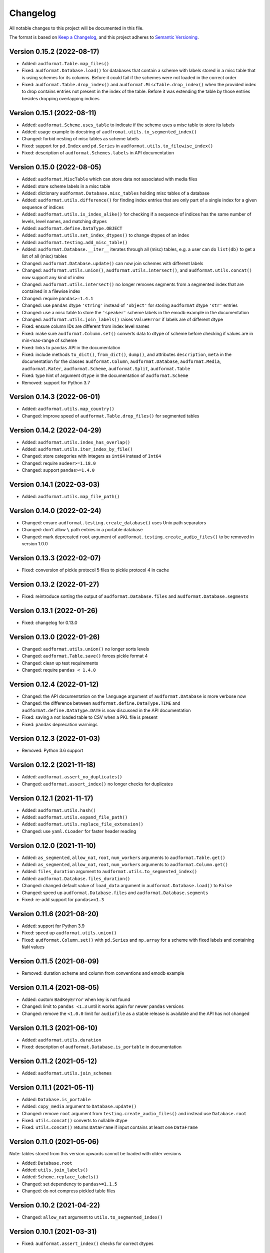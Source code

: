 Changelog
=========

All notable changes to this project will be documented in this file.

The format is based on `Keep a Changelog`_,
and this project adheres to `Semantic Versioning`_.


Version 0.15.2 (2022-08-17)
---------------------------

* Added: ``audformat.Table.map_files()``
* Fixed: ``audformat.Database.load()``
  for databases that contain a scheme
  with labels stored in a misc table
  that is using schemes for its columns.
  Before it could fail
  if the schemes were not loaded in the correct order
* Fixed: ``audformat.Table.drop_index()``
  and ``audformat.MiscTable.drop_index()``
  when the provided index to drop
  contains entries
  not present in the index of the table.
  Before it was extending the table
  by those entries
  besides dropping overlapping indices


Version 0.15.1 (2022-08-11)
---------------------------

* Added: ``audformat.Scheme.uses_table``
  to indicate if the scheme uses a misc table
  to store its labels
* Added: usage example to docstring of
  ``audfromat.utils.to_segmented_index()``
* Changed: forbid nesting of misc tables as scheme labels
* Fixed: support for ``pd.Index``
  and ``pd.Series``
  in ``audformat.utils.to_filewise_index()``
* Fixed: description of ``audformat.Schemes.labels``
  in API documentation


Version 0.15.0 (2022-08-05)
---------------------------

* Added: ``audformat.MiscTable``
  which can store data
  not associated with media files
* Added: store scheme labels in a misc table
* Added: dictionary ``audformat.Database.misc_tables``
  holding misc tables of a database
* Added: ``audformat.utils.difference()``
  for finding index entries
  that are only part of a single index
  for a given sequence of indices
* Added: ``audformat.utils.is_index_alike()``
  for checking if a sequence of indices
  has the same number of levels,
  level names,
  and matching dtypes
* Added: ``audformat.define.DataType.OBJECT``
* Added: ``audformat.utils.set_index_dtypes()``
  to change dtypes of an index
* Added: ``audformat.testing.add_misc_table()``
* Added: ``audformat.Database.__iter__``
  iterates through all (misc) tables,
  e.g. a user can do ``list(db)``
  to get a list of all (misc) tables
* Changed: ``audformat.Database.update()``
  can now join schemes
  with different labels
* Changed: ``audformat.utils.union()``,
  ``audformat.utils.intersect()``,
  and ``audformat.utils.concat()``
  now support any kind of index
* Changed: ``audformat.utils.intersect()``
  no longer removes segments
  from a segmented index
  that are contained
  in a filewise index
* Changed: require ``pandas>=1.4.1``
* Changed: use ``pandas`` dtype ``'string'``
  instead of ``'object'``
  for storing ``audformat`` dtype ``'str'`` entries
* Changed: use a misc table
  to store the ``'speaker'`` scheme labels
  in the emodb example
  in the documentation
* Changed: ``audformat.utils.join_labels()``
  raises ``ValueError``
  if labels are of different dtype
* Fixed: ensure column IDs are different from index level names
* Fixed: make sure
  ``audformat.Column.set()``
  converts data to dtype of scheme
  before checking if values are in min-max-range
  of scheme
* Fixed: links to ``pandas`` API in the documentation
* Fixed: include methods
  ``to_dict()``,
  ``from_dict()``,
  ``dump()``,
  and attributes
  ``description``,
  ``meta``
  in the documentation for the classes
  ``audformat.Column``,
  ``audformat.Database``,
  ``audformat.Media``,
  ``audformat.Rater``,
  ``audformat.Scheme``,
  ``audformat.Split``,
  ``audformat.Table``
* Fixed: type hint of argument ``dtype``
  in the documentation of ``audformat.Scheme``
* Removed: support for Python 3.7


Version 0.14.3 (2022-06-01)
---------------------------

* Added: ``audformat.utils.map_country()``
* Changed: improve speed of ``audformat.Table.drop_files()``
  for segmented tables


Version 0.14.2 (2022-04-29)
---------------------------

* Added: ``audformat.utils.index_has_overlap()``
* Added: ``audformat.utils.iter_index_by_file()``
* Changed: store categories with integers as ``int64`` instead of ``Int64``
* Changed: require ``audeer>=1.18.0``
* Changed: support ``pandas>=1.4.0``


Version 0.14.1 (2022-03-03)
---------------------------

* Added: ``audformat.utils.map_file_path()``


Version 0.14.0 (2022-02-24)
---------------------------

* Changed: ensure ``audformat.testing.create_database()``
  uses Unix path separators
* Changed: don't allow ``\`` path entries
  in a portable database
* Changed: mark deprecated ``root`` argument
  of ``audformat.testing.create_audio_files()``
  to be removed in version 1.0.0


Version 0.13.3 (2022-02-07)
---------------------------

* Fixed: conversion of pickle protocol 5 files
  to pickle protocol 4 in cache


Version 0.13.2 (2022-01-27)
---------------------------

* Fixed: reintroduce sorting the output of
  ``audformat.Database.files`` and
  ``audformat.Database.segments``


Version 0.13.1 (2022-01-26)
---------------------------

* Fixed: changelog for 0.13.0


Version 0.13.0 (2022-01-26)
---------------------------

* Changed: ``audformat.utils.union()`` no longer sorts levels
* Changed: ``audformat.Table.save()`` forces pickle format 4
* Changed: clean up test requirements
* Changed: require ``pandas < 1.4.0``


Version 0.12.4 (2022-01-12)
---------------------------

* Changed: the API documentation on the ``language`` argument
  of ``audformat.Database`` is more verbose now
* Changed: the difference between
  ``audformat.define.DataType.TIME``
  and ``audformat.define.DataType.DATE``
  is now discussed in the API documentation
* Fixed: saving a not loaded table to CSV
  when a PKL file is present
* Fixed: ``pandas`` deprecation warnings


Version 0.12.3 (2022-01-03)
---------------------------

* Removed: Python 3.6 support


Version 0.12.2 (2021-11-18)
---------------------------

* Added: ``audformat.assert_no_duplicates()``
* Changed: ``audformat.assert_index()`` no longer checks for duplicates


Version 0.12.1 (2021-11-17)
---------------------------

* Added: ``audformat.utils.hash()``
* Added: ``audformat.utils.expand_file_path()``
* Added: ``audformat.utils.replace_file_extension()``
* Changed: use ``yaml.CLoader`` for faster header reading


Version 0.12.0 (2021-11-10)
---------------------------

* Added: ``as_segmented``, ``allow_nat``, ``root``, ``num_workers``
  arguments to ``audformat.Table.get()``
* Added: ``as_segmented``, ``allow_nat``, ``root``, ``num_workers``
  arguments to ``audformat.Column.get()``
* Added: ``files_duration`` argument
  to ``audformat.utils.to_segmented_index()``
* Added: ``audformat.Database.files_duration()``
* Changed: changed default value of ``load_data`` argument
  in ``audformat.Database.load()`` to ``False``
* Changed: speed up ``audformat.Database.files``
  and ``audformat.Database.segments``
* Fixed: re-add support for ``pandas>=1.3``


Version 0.11.6 (2021-08-20)
---------------------------

* Added: support for Python 3.9
* Fixed: speed up ``audformat.utils.union()``
* Fixed: ``audformat.Column.set()`` with ``pd.Series``
  and ``np.array`` for a scheme with fixed labels
  and containing ``NaN`` values


Version 0.11.5 (2021-08-09)
---------------------------

* Removed: duration scheme and column
  from conventions
  and emodb example


Version 0.11.4 (2021-08-05)
---------------------------

* Added: custom ``BadKeyError`` when key is not found
* Changed: limit to ``pandas <1.3``
  until it works again for newer ``pandas`` versions
* Changed: remove the ``<1.0.0`` limit for ``audiofile``
  as a stable release is available and the API has not changed


Version 0.11.3 (2021-06-10)
---------------------------

* Added: ``audformat.utils.duration``
* Fixed: description of ``audformat.Database.is_portable``
  in documentation


Version 0.11.2 (2021-05-12)
---------------------------

* Added: ``audformat.utils.join_schemes``


Version 0.11.1 (2021-05-11)
---------------------------

* Added: ``Database.is_portable``
* Added: ``copy_media`` argument to ``Database.update()``
* Changed: remove ``root`` argument from ``testing.create_audio_files()`` and instead use ``Database.root``
* Fixed: ``utils.concat()`` converts to nullable dtype
* Fixed: ``utils.concat()`` returns ``DataFrame`` if input contains at least one ``DataFrame``


Version 0.11.0 (2021-05-06)
---------------------------

Note: tables stored from this version upwards cannot be loaded with older versions

* Added: ``Database.root``
* Added: ``utils.join_labels()``
* Added: ``Scheme.replace_labels()``
* Changed: set dependency to ``pandas>=1.1.5``
* Changed: do not compress pickled table files


Version 0.10.2 (2021-04-22)
---------------------------

* Changed: ``allow_nat`` argument to ``utils.to_segmented_index()``


Version 0.10.1 (2021-03-31)
---------------------------

* Fixed: ``audformat.assert_index()`` checks for correct dtypes


Version 0.10.0 (2021-03-18)
---------------------------

* Added: ``audformat.Database.update()``
* Added: ``audformat.Table.update()``
* Added: ``overwrite`` argument to ``audformat.utils.concat()``
* Changed: result of ``audformat.Table.__add__()`` is no longer assigned to a ``audformat.Database``


Version 0.9.8 (2021-02-23)
--------------------------

* Added: ``audformat.Database.license``
* Added: ``audformat.Database.license_url``
* Added: ``audformat.Database.author``
* Added: ``audformat.Database.organization``
* Added: ``audformat.utils.intersect()`` for index objects
* Added: ``audformat.utils.union()`` for index objects
* Changed: ``Database.load()`` raises error if table file missing
* Changed: forbid duplicates in ``audformat`` conform indices
* Fixed: ``audformat.Table.__add__()`` returned wrong values
  for some index combinations


Version 0.9.7 (2021-02-01)
--------------------------

* Added: ``update_other_formats`` argument to ``audformat.Table.save()``
  to make sure existing files in other formats are updated as well
* Changed: use ``round_trip`` argument when loading CSV files
  to ensure dataframes are equal after storing and loading again


Version 0.9.6 (2021-01-28)
--------------------------

* Fixed: implemented ``audformat.Database.__eq__`` and return ``True``
  for identical databases


Version 0.9.5 (2021-01-14)
--------------------------

* Changed: use nullable Pandas' type ``'boolean'`` for ``bool`` schemes
* Fixed: ``Scheme.draw()`` generates boolean values if scheme is ``bool``


Version 0.9.4 (2021-01-11)
--------------------------

* Changed: add arguments ``num_workers`` and ``verbose`` to
  ``audformat.Database.load()``


Version 0.9.3 (2021-01-07)
--------------------------

* Fixed: avoid sphinx syntax in CHANGELOG


Version 0.9.2 (2021-01-07)
--------------------------

* Changed: add arguments ``num_workers`` and ``verbose`` to
  ``audformat.Database.drop_files()``,
  ``audformat.Database.map_files()``,
  ``audformat.Database.pick_files()``,
  ``audformat.Database.save()``
* Changed: ``audformat.segmented_index()``
  support ``int`` and ``float``, which will be interpreted as seconds
* Fixed: ``audformat.utils.to_segmented_index()``
  returns correct index type for ``NaT``


Version 0.9.1 (2020-12-21)
--------------------------

* Fixed: add column name to HTML Series output in docs
* Fixed: removed mentioning of
  ``NotConformToUnifiedFormat`` error
  and ``RedundantArgumentError`` error
* Fixed: add missing errors to docstring
  of ``audformat.Table.set()``
  and ``audformat.Column.set()``


Version 0.9.0 (2020-12-18)
--------------------------

* Added: initial release public release


.. _Keep a Changelog:
    https://keepachangelog.com/en/1.0.0/
.. _Semantic Versioning:
    https://semver.org/spec/v2.0.0.html
